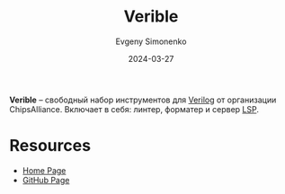:PROPERTIES:
:ID:       bf0f45cb-83c7-441e-b4cf-463db573181d
:END:
#+TITLE: Verible
#+AUTHOR: Evgeny Simonenko
#+LANGUAGE: Russian
#+LICENSE: CC BY-SA 4.0
#+DATE: 2024-03-27
#+FILETAGS: :verilog:programming-tools:

*Verible* -- свободный набор инструментов для [[id:8e308b66-c084-40af-a400-f87d873f6812][Verilog]] от организации ChipsAlliance. Включает в себя:
линтер, форматер и сервер [[id:cc2d2189-c8fb-4988-a556-aa9584a70a83][LSP]].

* Resources

- [[https://chipsalliance.github.io/verible/][Home Page]]
- [[https://github.com/chipsalliance/verible][GitHub Page]]
